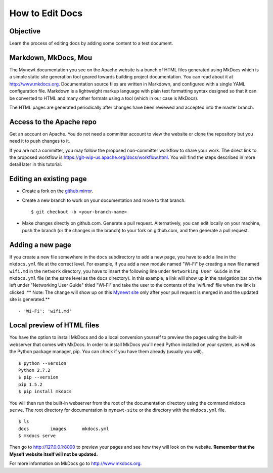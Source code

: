 How to Edit Docs
----------------

Objective
~~~~~~~~~

Learn the process of editing docs by adding some content to a test
document.

Markdown, MkDocs, Mou
~~~~~~~~~~~~~~~~~~~~~

The Mynewt documentation you see on the Apache website is a bunch of
HTML files generated using MkDocs which is a simple static site
generation tool geared towards building project documentation. You can
read about it at http://www.mkdocs.org. Documentation source files are
written in Markdown, and configured with a single YAML configuration
file. Markdown is a lightweight markup language with plain text
formatting syntax designed so that it can be converted to HTML and many
other formats using a tool (which in our case is MkDocs).

The HTML pages are generated periodically after changes have been
reviewed and accepted into the master branch.

Access to the Apache repo
~~~~~~~~~~~~~~~~~~~~~~~~~

Get an account on Apache. You do not need a committer account to view
the website or clone the repository but you need it to push changes to
it.

If you are not a committer, you may follow the proposed non-committer
workflow to share your work. The direct link to the proposed workflow is
https://git-wip-us.apache.org/docs/workflow.html. You will find the
steps described in more detail later in this tutorial.

Editing an existing page
~~~~~~~~~~~~~~~~~~~~~~~~

-  Create a fork on the `github
   mirror <https://github.com/apache/mynewt-site>`__.
-  Create a new branch to work on your documentation and move to that
   branch.

   ::

           $ git checkout -b <your-branch-name>

-  Make changes directly on github.com. Generate a pull request.
   Alternatively, you can edit locally on your machine, push the branch
   (or the changes in the branch) to your fork on github.com, and then
   generate a pull request.

Adding a new page
~~~~~~~~~~~~~~~~~

If you create a new file somewhere in the ``docs`` subdirectory to add a
new page, you have to add a line in the ``mkdocs.yml`` file at the
correct level. For example, if you add a new module named "Wi-Fi" by
creating a new file named ``wifi.md`` in the ``network`` directory, you
have to insert the following line under ``Networking User Guide`` in the
``mkdocs.yml`` file (at the same level as the ``docs`` directory). In
this example, a link will show up in the navigation bar on the left
under "Networking User Guide" titled "Wi-Fi" and take the user to the
contents of the 'wifi.md' file when the link is clicked. \*\* Note: The
change will show up on this `Mynewt site <http://mynewt.apache.org>`__
only after your pull request is merged in and the updated site is
generated.\*\*

::

            - 'Wi-Fi': 'wifi.md'

Local preview of HTML files
~~~~~~~~~~~~~~~~~~~~~~~~~~~

You have the option to install MkDocs and do a local conversion yourself
to preview the pages using the built-in webserver that comes with
MkDocs. In order to install MkDocs you'll need Python installed on your
system, as well as the Python package manager, pip. You can check if you
have them already (usually you will).

::

            $ python --version
            Python 2.7.2
            $ pip --version
            pip 1.5.2
            $ pip install mkdocs

You will then run the built-in webserver from the root of the
documentation directory using the command ``mkdocs serve``. The root
directory for documentation is ``mynewt-site`` or the directory with the
``mkdocs.yml`` file.

::

            $ ls
            docs        images      mkdocs.yml
            $ mkdocs serve

Then go to http://127.0.0.1:8000 to preview your pages and see how they
will look on the website. **Remember that the Myself website itself will
not be updated.**

For more information on MkDocs go to http://www.mkdocs.org.
